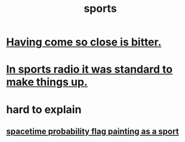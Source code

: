 :PROPERTIES:
:ID:       575ab579-f773-49af-80e4-19569e36aa14
:END:
#+title: sports
* [[id:47219dfb-019d-440c-a99f-952f53500a2c][Having come so close is bitter.]]
* [[id:e658ce5a-b242-4b0a-b010-e450a9a61787][In sports radio it was standard to make things up.]]
* hard to explain
** [[id:d66c723a-8c27-4163-89e9-9abefad9537f][spacetime probability flag painting as a sport]]
